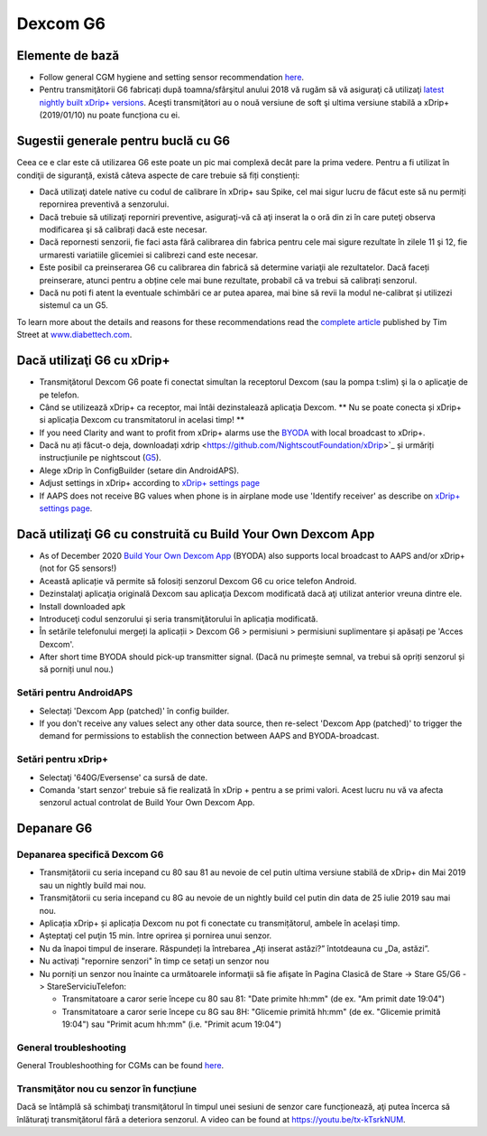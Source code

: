 Dexcom G6
**************************************************
Elemente de bază
==================================================

* Follow general CGM hygiene and setting sensor recommendation `here <../Hardware/GeneralCGMRecommendation.html>`__.
* Pentru transmiţătorii G6 fabricați după toamna/sfârşitul anului 2018 vă rugăm să vă asiguraţi că utilizaţi `latest nightly built xDrip+ versions <https://github.com/NightscoutFoundation/xDrip/releases>`_. Aceşti transmiţători au o nouă versiune de soft şi ultima versiune stabilă a xDrip+ (2019/01/10) nu poate funcționa cu ei.

Sugestii generale pentru buclă cu G6
==================================================

Ceea ce e clar este că utilizarea G6 este poate un pic mai complexă decât pare la prima vedere. Pentru a fi utilizat în condiţii de siguranţă, există câteva aspecte de care trebuie să fiți conștienți: 

* Dacă utilizaţi datele native cu codul de calibrare în xDrip+ sau Spike, cel mai sigur lucru de făcut este să nu permiți repornirea preventivă a senzorului.
* Dacă trebuie să utilizaţi reporniri preventive, asiguraţi-vă că aţi inserat la o oră din zi în care puteţi observa modificarea şi să calibrați dacă este necesar. 
* Dacă repornesti senzorii, fie faci asta fără calibrarea din fabrica pentru cele mai sigure rezultate în zilele 11 şi 12, fie urmaresti variatiile glicemiei si calibrezi cand este necesar.
* Este posibil ca preinserarea G6 cu calibrarea din fabrică să determine variaţii ale rezultatelor. Dacă faceți preinserare, atunci pentru a obține cele mai bune rezultate, probabil că va trebui să calibrați senzorul.
* Dacă nu poti fi atent la eventuale schimbări ce ar putea aparea, mai bine să revii la modul ne-calibrat și utilizezi sistemul ca un G5.

To learn more about the details and reasons for these recommendations read the `complete article <https://www.diabettech.com/artificial-pancreas/diy-looping-and-cgm/>`_ published by Tim Street at `www.diabettech.com <https://www.diabettech.com>`_.

Dacă utilizaţi G6 cu xDrip+
==================================================
* Transmiţătorul Dexcom G6 poate fi conectat simultan la receptorul Dexcom (sau la pompa t:slim) şi la o aplicaţie de pe telefon.
* Când se utilizează xDrip+ ca receptor, mai întâi dezinstalează aplicaţia Dexcom. ** Nu se poate conecta și xDrip+ si aplicația Dexcom cu transmitatorul in acelasi timp! **
* If you need Clarity and want to profit from xDrip+ alarms use the `BYODA <../Hardware/DexcomG6.html#if-using-g6-with-build-your-own-dexcom-app>`_ with local broadcast to xDrip+.
* Dacă nu ați făcut-o deja, downloadați xdrip <https://github.com/NightscoutFoundation/xDrip>`_ și urmăriți instrucțiunile pe nightscout (`G5 <http://www.nightscout.info/wiki/welcome/nightscout-with-xdrip-and-dexcom-share-wireless/xdrip-with-g5-support>`_).
* Alege xDrip în ConfigBuilder (setare din AndroidAPS).
* Adjust settings in xDrip+ according to `xDrip+ settings page <../Configuration/xdrip.html>`__
* If AAPS does not receive BG values when phone is in airplane mode use 'Identify receiver' as describe on `xDrip+ settings page <../Configuration/xdrip.html>`__.

Dacă utilizaţi G6 cu construită cu Build Your Own Dexcom App
==================================================
* As of December 2020 `Build Your Own Dexcom App <https://docs.google.com/forms/d/e/1FAIpQLScD76G0Y-BlL4tZljaFkjlwuqhT83QlFM5v6ZEfO7gCU98iJQ/viewform?fbzx=2196386787609383750&fbclid=IwAR2aL8Cps1s6W8apUVK-gOqgGpA-McMPJj9Y8emf_P0-_gAsmJs6QwAY-o0>`_ (BYODA) also supports local broadcast to AAPS and/or xDrip+ (not for G5 sensors!)
* Această aplicație vă permite să folosiți senzorul Dexcom G6 cu orice telefon Android.
* Dezinstalaţi aplicaţia originală Dexcom sau aplicaţia Dexcom modificată dacă aţi utilizat anterior vreuna dintre ele.
* Install downloaded apk
* Introduceţi codul senzorului şi seria transmiţătorului în aplicația modificată.
* În setările telefonului mergeți la aplicații > Dexcom G6 > permisiuni > permisiuni suplimentare și apăsați pe 'Acces Dexcom'.
* After short time BYODA should pick-up transmitter signal. (Dacă nu primește semnal, va trebui să opriți senzorul și să porniți unul nou.)

Setări pentru AndroidAPS
--------------------------------------------------
* Selectați 'Dexcom App (patched)' în config builder.
* If you don't receive any values select any other data source, then re-select 'Dexcom App (patched)' to trigger the demand for permissions to establish the connection between AAPS and BYODA-broadcast.

Setări pentru xDrip+
--------------------------------------------------
* Selectaţi '640G/Eversense' ca sursă de date.
* Comanda 'start senzor' trebuie să fie realizată în xDrip + pentru a se primi valori. Acest lucru nu vă va afecta senzorul actual controlat de Build Your Own Dexcom App.
   
Depanare G6
==================================================
Depanarea specifică Dexcom G6
--------------------------------------------------
* Transmițătorii cu seria incepand cu 80 sau 81 au nevoie de cel putin ultima versiune stabilă de xDrip+ din Mai 2019 sau un nightly build mai nou.
* Transmițătorii cu seria incepand cu 8G au nevoie de un nightly build cel putin din data de 25 iulie 2019 sau mai nou.
* Aplicația xDrip+ și aplicația Dexcom nu pot fi conectate cu transmițătorul, ambele în același timp.
* Aşteptaţi cel puţin 15 min. între oprirea și pornirea unui senzor.
* Nu da înapoi timpul de inserare. Răspundeți la întrebarea „Ați inserat astăzi?” întotdeauna cu „Da, astăzi”.
* Nu activați "repornire senzori" în timp ce setați un senzor nou
* Nu porniți un senzor nou înainte ca următoarele informaţii să fie afişate în Pagina Clasică de Stare -> Stare G5/G6 -> StareServiciuTelefon:

  * Transmitatoare a caror serie începe cu 80 sau 81: "Date primite hh:mm" (de ex. "Am primit date 19:04")
  * Transmitatoare a caror serie începe cu 8G sau 8H: "Glicemie primită hh:mm" (de ex. "Glicemie primită 19:04") sau "Primit acum hh:mm" (i.e. "Primit acum 19:04")

.. image:: ../images/xDrip_Dexcom_PhoneServiceState.png
  :alt: xDrip+ StareServiciuTelefon

General troubleshooting
--------------------------------------------------
General Troubleshoothing for CGMs can be found `here <./GeneralCGMRecommendation.html#troubleshooting>`__.

Transmiţător nou cu senzor în funcțiune
--------------------------------------------------
Dacă se întâmplă să schimbaţi transmiţătorul în timpul unei sesiuni de senzor care funcționează, aţi putea încerca să înlăturaţi transmiţătorul fără a deteriora senzorul. A video can be found at `https://youtu.be/tx-kTsrkNUM <https://youtu.be/tx-kTsrkNUM>`_.
